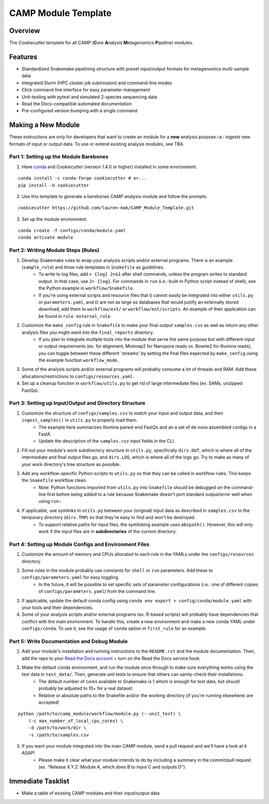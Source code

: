 ====================
CAMP Module Template
====================

Overview
--------

The Cookiecutter template for all CAMP (**C**\ ore **A**\ nalysis **M**\ etagenomics **P**\ ipeline) modules. 

Features
--------

* Standardized Snakemake pipelining structure with preset input/output formats for metagenomics multi-sample data
* Integrated Slurm (HPC cluster job submission) and command-line modes
* Click command line interface for easy parameter management
* Unit-testing with pytest and simulated 2-species sequencing data
* Read the Docs-compatible automated documentation
* Pre-configured version bumping with a single command

Making a New Module
-------------------

These instructions are only for developers that want to create an module for a **new** analysis purpose i.e.: ingests new formats of input or output data. To use or extend existing analysis modules, see TBA. 

Part 1: Setting up the Module Barebones
~~~~~~~~~~~~~~~~~~~~~~~~~~~~~~~~~~~~~~~~~

1. Have `conda <https://docs.conda.io/projects/conda/en/latest/user-guide/install/index.html>`_ and Cookiecutter (version 1.4.0 or higher) installed in some environment. 

::

    conda install -c conda-forge cookiecutter # or...
    pip install -U cookiecutter

2. Use this template to generate a barebones CAMP analysis module and follow the prompts.

::

    cookiecutter https://github.com/lauren-mak/CAMP_Module_Template.git

3. Set up the module environment.

::

    conda create -f configs/conda/module.yaml
    conda activate module

Part 2: Writing Module Steps (Rules)
~~~~~~~~~~~~~~~~~~~~~~~~~~~~~~~~~~~~~~

1. Develop Snakemake rules to wrap your analysis scripts and/or external programs. There is an example (``sample_rule``) and three rule templates in ``Snakefile`` as guidelines. 
    - To write to log files, add ``> {log} 2>&1`` after shell commands, unless the program writes to standard output. In that case, use ``2> {log}``. For commands in ``run`` (i.e.: built-in Python script instead of shell), see the Python example in ``workflow/Snakefile``.
    - If you're using external scripts and resource files that i) cannot easily be integrated into either ``utils.py`` or ``parameters.yaml``, and ii) are not as large as databases that would justify an externally stored download, add them to ``workflow/ext/`` or ``workflow/ext/scripts``. An example of their application can be found in ``rule external_rule``. 

2. Customize the ``make_config`` rule in ``Snakefile`` to make your final output ``samples.csv`` as well as return any other analysis files you might want into the ``final_reports`` directory.
    - If you plan to integrate multiple tools into the module that serve the same purpose but with different input or output requirements (ex. for alignment, Minimap2 for Nanopore reads vs. Bowtie2 for Illumina reads), you can toggle between these different 'streams' by setting the final files expected by ``make_config`` using the example function ``workflow_mode``.

3. Some of the analysis scripts and/or external programs will probably consume a lot of threads and RAM. Add these allocations/restrictions to ``configs/resources.yaml``. 

4. Set up a cleanup function in ``workflow/utils.py`` to get rid of large intermediate files (ex. SAMs, unzipped FastQs). 

Part 3: Setting up Input/Output and Directory Structure
~~~~~~~~~~~~~~~~~~~~~~~~~~~~~~~~~~~~~~~~~~~~~~~~~~~~~~~

1. Customize the structure of ``configs/samples.csv`` to match your input and output data, and then ``ingest_samples()`` in ``utils.py`` to properly load them. 
    - The example here summarizes Illumina paired-end FastQs and an a set of de novo assembled contigs in a FastA. 
    - Update the description of the ``samples.csv`` input fields in the CLI. 

2. Fill out your module's work subdirectory structure in ``utils.py``, specifically ``dirs.OUT``, which is where all of the intermediate and final output files go, and ``dirs.LOG``, which is where all of the logs go. Try to make as many of your work directory's tree structure as possible.

3. Add any workflow-specific Python scripts to ``utils.py`` so that they can be called in workflow rules. This keeps the ``Snakefile`` workflow clean. 
    * Note: Python functions imported from ``utils.py`` into ``Snakefile`` should be debugged on the command-line first before being added to a rule because Snakemake doesn't port standard output/error well when using ``run:``.

4. If applicable, use symlinks in ``utils.py`` between your (original) input data as described in ``samples.csv`` to the temporary directory (``dirs.TMP``) so that they're easy to find and won't be destroyed. 
    - To support relative paths for input files, the symlinking example uses ``abspath()``. However, this will only work if the input files are in **subdirectories** of the current directory. 

Part 4: Setting up Module Configs and Environment Files
~~~~~~~~~~~~~~~~~~~~~~~~~~~~~~~~~~~~~~~~~~~~~~~~~~~~~~~~~

1. Customize the amount of memory and CPUs allocated to each rule in the YAMLs under the ``configs/resources`` directory. 

2. Some rules in the module probably use constants for ``shell`` or ``run`` parameters. Add these to ``configs/parameters.yaml`` for easy toggling. 
    - In the future, it will be possible to set specific sets of parameter configurations (i.e.: one of different copies of ``configs/parameters.yaml``) from the command line.

3. If applicable, update the default conda config using ``conda env export > config/conda/module.yaml`` with your tools and their dependencies.

4. Some of your analysis scripts and/or external programs (ex. R-based scripts) will probably have dependencies that conflict with the main environment. To handle this, create a new environment and make a new conda YAML under ``configs/conda``. To use it, see the usage of ``conda`` option in ``first_rule`` for an example.

Part 5: Write Documentation and Debug Module
~~~~~~~~~~~~~~~~~~~~~~~~~~~~~~~~~~~~~~~~~~~~~~

1. Add your module's installation and running instructions to the ``README.rst`` and the module documentation. Then, add the repo to your `Read the Docs account <https://readthedocs.org/>`_ + turn on the Read the Docs service hook.

2. Make the default conda environment, and run the module once through to make sure everything works using the test data in ``test_data/``. Then, generate unit tests to ensure that others can sanity-check their installations.
    * The default number of cores available to Snakemake is 1 which is enough for test data, but should probably be adjusted to 10+ for a real dataset.
    * Relative or absolute paths to the Snakefile and/or the working directory (if you're running elsewhere) are accepted!
::

    python /path/to/camp_module/workflow/module.py (--unit_test) \
        (-c max_number_of_local_cpu_cores) \
        -d /path/to/work/dir \
        -s /path/to/samples.csv

3. If you want your module integrated into the main CAMP module, send a pull request and we'll have a look at it ASAP! 
    - Please make it clear what your module intends to do by including a summary in the commit/pull request (ex. "Release X.Y.Z: Module A, which does B to input C and outputs D").

Immediate Tasklist
------------------

* Make a table of existing CAMP modules and their input/output data
